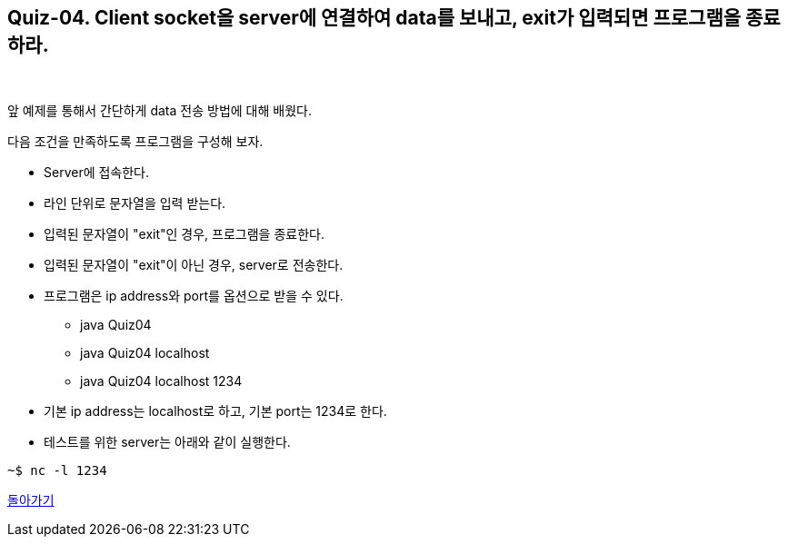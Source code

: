 == Quiz-04. Client socket을 server에 연결하여 data를 보내고, exit가 입력되면 프로그램을 종료하라.

{empty} + 

앞 예제를 통해서 간단하게 data 전송 방법에 대해 배웠다.

다음 조건을 만족하도록 프로그램을 구성해 보자.

* Server에 접속한다.

* 라인 단위로 문자열을 입력 받는다.

* 입력된 문자열이 "exit"인 경우, 프로그램을 종료한다.

* 입력된 문자열이 "exit"이 아닌 경우, server로 전송한다. 

* 프로그램은 ip address와 port를 옵션으로 받을 수 있다.

** java Quiz04 
** java Quiz04 localhost
** java Quiz04 localhost 1234

* 기본 ip address는 localhost로 하고, 기본 port는 1234로 한다.

* 테스트를 위한 server는 아래와 같이 실행한다.

[source,console]
----
~$ nc -l 1234
----

link:../4.Java_Socket_Communication.adoc[돌아가기]
